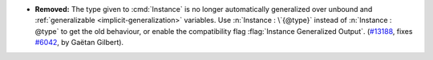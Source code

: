 - **Removed:** The type given to :cmd:`Instance` is no longer automatically
  generalized over unbound and :ref:`generalizable <implicit-generalization>` variables.
  Use :n:`Instance : \`{@type}` instead of :n:`Instance : @type` to get the old behaviour, or
  enable the compatibility flag :flag:`Instance Generalized Output`.
  (`#13188 <https://github.com/coq/coq/pull/13188>`_, fixes `#6042
  <https://github.com/coq/coq/issues/6042>`_, by Gaëtan Gilbert).
